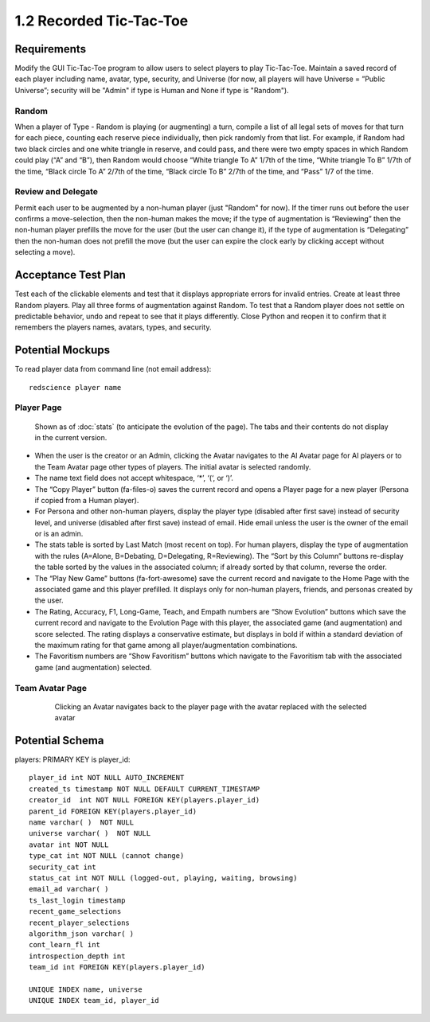 ========================
1.2 Recorded Tic-Tac-Toe
========================

Requirements
------------

Modify the GUI Tic-Tac-Toe program to allow users to select players 
to play Tic-Tac-Toe. Maintain a saved record of each player 
including name, avatar, type, security, and Universe (for now, all 
players will have Universe = ”Public Universe”; security will be 
"Admin" if type is Human and None if type is "Random").



Random
~~~~~~

When a player of Type - Random is playing (or augmenting) a turn, 
compile a list of all legal sets of moves for that turn for each piece, 
counting each reserve piece individually, then pick randomly from that 
list. For example, if Random had two black circles and one white triangle 
in reserve, and could pass, and there were two empty spaces in which 
Random could play (“A” and “B”), then Random would choose “White 
triangle To A” 1/7th of the time, “White triangle To B” 1/7th of the 
time, “Black circle To A” 2/7th of the time, “Black circle To B” 
2/7th of the time, and “Pass” 1/7 of the time.  

Review and Delegate
~~~~~~~~~~~~~~~~~~~

Permit each user to be augmented by a non-human 
player (just "Random" for now). If the timer runs out before the user 
confirms a move-selection, then the non-human makes the move; if the 
type of augmentation is “Reviewing” then the non-human player prefills 
the move for the user (but the user can change it), if the type of 
augmentation is “Delegating” then the non-human does not prefill the 
move (but the user can expire the clock early by clicking accept 
without selecting a move). 
 
Acceptance Test Plan
--------------------

Test each of the clickable elements and test that it displays 
appropriate errors for invalid entries. Create at least three 
Random players. Play all three forms of augmentation against Random. 
To test that a Random player does not settle on predictable behavior, 
undo and repeat to see that it plays differently. Close Python and reopen 
it to confirm that it remembers the players names, avatars, types, 
and security.

Potential Mockups
-----------------

To read player data from command line (not email address)::

  redscience player name
  
  
Player Page
~~~~~~~~~~~

.. figure:: images/Player.png

   Shown as of :doc:`stats` (to anticipate the evolution of 
   the page). The tabs and their contents do not display in the current 
   version.


* When the user is the creator or an Admin, clicking the Avatar 
  navigates to the AI Avatar page for AI players or to the Team 
  Avatar page other types of players. The initial avatar is 
  selected randomly.
* The name text field does not accept whitespace, ‘*’, ‘(‘, or ‘)’.
* The “Copy Player” button (fa-files-o) saves the current record and 
  opens a Player page for a new player (Persona if copied from a 
  Human player). 
* For Persona and other non-human players, display the player type 
  (disabled after first save) instead of security level, and universe
  (disabled after first save) instead of email. Hide email unless the 
  user is the owner of the email or is an admin. 

* The stats table is sorted by Last Match (most recent on top). For 
  human players, display the type of augmentation with the rules 
  (A=Alone, B=Debating, D=Delegating, R=Reviewing). The “Sort by 
  this Column” buttons re-display the table sorted by the values in 
  the associated column; if already sorted by that column, reverse 
  the order.
* The “Play New Game” buttons (fa-fort-awesome) save the current 
  record and navigate to the Home Page with the associated game
  and this player prefilled. It displays only for non-human players, 
  friends, and personas created by the user.
* The Rating, Accuracy, F1, Long-Game, Teach, and Empath numbers 
  are “Show Evolution” buttons which save the current record and 
  navigate to the Evolution Page with this player, the associated 
  game (and augmentation) and score selected. The rating displays 
  a conservative estimate, but displays in bold if within a 
  standard deviation of the maximum rating for that game among all 
  player/augmentation combinations.
* The Favoritism numbers are “Show Favoritism” buttons which 
  navigate to the Favoritism tab with the associated game (and 
  augmentation) selected.
  
Team Avatar Page
~~~~~~~~~~~~~~~~
   
 .. figure:: images/HumanSelect.png

   Clicking an Avatar navigates back to the player page with the 
   avatar replaced with the selected avatar
   

Potential Schema
----------------

players: PRIMARY KEY is player_id::

  player_id int NOT NULL AUTO_INCREMENT
  created_ts timestamp NOT NULL DEFAULT CURRENT_TIMESTAMP
  creator_id  int NOT NULL FOREIGN KEY(players.player_id)
  parent_id FOREIGN KEY(players.player_id)
  name varchar( )  NOT NULL
  universe varchar( )  NOT NULL
  avatar int NOT NULL
  type_cat int NOT NULL (cannot change)
  security_cat int 
  status_cat int NOT NULL (logged-out, playing, waiting, browsing)
  email_ad varchar( )
  ts_last_login timestamp
  recent_game_selections
  recent_player_selections
  algorithm_json varchar( )
  cont_learn_fl int
  introspection_depth int
  team_id int FOREIGN KEY(players.player_id)
  
  UNIQUE INDEX name, universe	
  UNIQUE INDEX team_id, player_id
